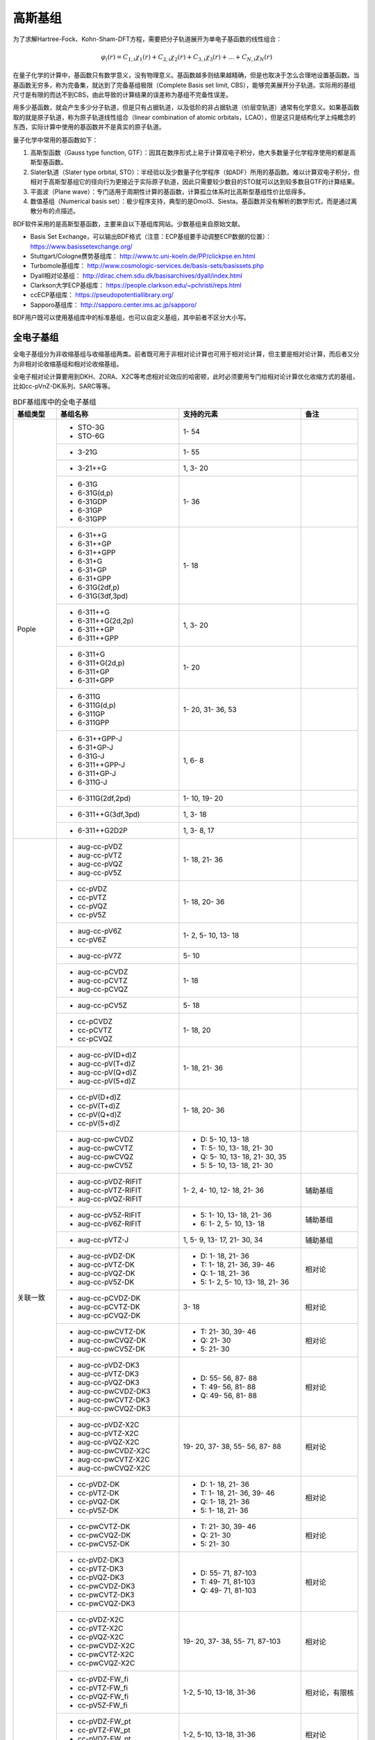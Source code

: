 高斯基组
================================================

为了求解Hartree-Fock、Kohn-Sham-DFT方程，需要把分子轨道展开为单电子基函数的线性组合：

.. math::
    \varphi_{i}(r) = C_{1,i}\chi_{1}(r) + C_{2,i}\chi_{2}(r) + C_{3,i}\chi_{3}(r) + \dots + C_{N,i}\chi_{N}(r)

在量子化学的计算中，基函数只有数学意义，没有物理意义。基函数越多则结果越精确，但是也取决于怎么合理地设置基函数。当基函数无穷多，称为完备集，就达到了完备基组极限（Complete Basis set limit, CBS），能够完美展开分子轨道。实际用的基组尺寸是有限的而达不到CBS，由此导致的计算结果的误差称为基组不完备性误差。

用多少基函数，就会产生多少分子轨道，但是只有占据轨道，以及低阶的非占据轨道（价层空轨道）通常有化学意义。如果基函数取的就是原子轨道，称为原子轨道线性组合（linear combination of atomic orbitals，LCAO），但是这只是结构化学上纯概念的东西，实际计算中使用的基函数并不是真实的原子轨道。

量子化学中常用的基函数如下：

#. 高斯型函数（Gauss type function, GTF）：因其在数序形式上易于计算双电子积分，绝大多数量子化学程序使用的都是高斯型基函数。
#. Slater轨道（Slater type orbital, STO）：半经验以及少数量子化学程序（如ADF）所用的基函数。难以计算双电子积分，但相对于高斯型基组它的径向行为更接近于实际原子轨道，因此只需要较少数目的STO就可以达到较多数目GTF的计算结果。
#. 平面波（Plane wave）：专门适用于周期性计算的基函数，计算孤立体系时比高斯型基组性价比低得多。
#. 数值基组（Numerical basis set）：极少程序支持，典型的是Dmol3、Siesta。基函数并没有解析的数学形式，而是通过离散分布的点描述。

BDF软件采用的是高斯型基函数，主要来自以下基组库网站。少数基组来自原始文献。

* Basis Set Exchange，可以输出BDF格式（注意：ECP基组要手动调整ECP数据的位置）： https://www.basissetexchange.org/
* Stuttgart/Cologne赝势基组库： http://www.tc.uni-koeln.de/PP/clickpse.en.html
* Turbomole基组库： http://www.cosmologic-services.de/basis-sets/basissets.php
* Dyall相对论基组： http://dirac.chem.sdu.dk/basisarchives/dyall/index.html
* Clarkson大学ECP基组库： https://people.clarkson.edu/~pchristi/reps.html
* ccECP基组库： https://pseudopotentiallibrary.org/
* Sapporo基组库： http://sapporo.center.ims.ac.jp/sapporo/

BDF用户既可以使用基组库中的标准基组，也可以自定义基组，其中前者不区分大小写。

全电子基组
------------------------------------------------

全电子基组分为非收缩基组与收缩基组两类。前者既可用于非相对论计算也可用于相对论计算，但主要是相对论计算，而后者又分为非相对论收缩基组和相对论收缩基组。

全电子相对论计算要用到DKH、ZORA、X2C等考虑相对论效应的哈密顿，此时必须要用专门给相对论计算优化收缩方式的基组，比如cc-pVnZ-DK系列、SARC等等。

.. table:: BDF基组库中的全电子基组
    :widths: auto

    +------------------------+-----------------------------+----------------------------------------+------------------------+
    | 基组类型               | 基组名称                    | 支持的元素                             | 备注                   |
    +========================+=============================+========================================+========================+
    | Pople                  | - STO-3G                    | 1- 54                                  |                        |
    |                        | - STO-6G                    |                                        |                        |
    +                        +-----------------------------+----------------------------------------+------------------------+
    |                        | - 3-21G                     | 1- 55                                  |                        |
    +                        +-----------------------------+----------------------------------------+------------------------+
    |                        | - 3-21++G                   | 1,  3- 20                              |                        |
    +                        +-----------------------------+----------------------------------------+------------------------+
    |                        | - 6-31G                     | 1- 36                                  |                        |
    |                        | - 6-31G(d,p)                |                                        |                        |
    |                        | - 6-31GDP                   |                                        |                        |
    |                        | - 6-31GP                    |                                        |                        |
    |                        | - 6-31GPP                   |                                        |                        |
    +                        +-----------------------------+----------------------------------------+------------------------+
    |                        | - 6-31++G                   | 1- 18                                  |                        |
    |                        | - 6-31++GP                  |                                        |                        |
    |                        | - 6-31++GPP                 |                                        |                        |
    |                        | - 6-31+G                    |                                        |                        |
    |                        | - 6-31+GP                   |                                        |                        |
    |                        | - 6-31+GPP                  |                                        |                        |
    |                        | - 6-31G(2df,p)              |                                        |                        |
    |                        | - 6-31G(3df,3pd)            |                                        |                        |
    +                        +-----------------------------+----------------------------------------+------------------------+
    |                        | - 6-311++G                  | 1,  3- 20                              |                        |
    |                        | - 6-311++G(2d,2p)           |                                        |                        |
    |                        | - 6-311++GP                 |                                        |                        |
    |                        | - 6-311++GPP                |                                        |                        |
    +                        +-----------------------------+----------------------------------------+------------------------+
    |                        | - 6-311+G                   | 1- 20                                  |                        |
    |                        | - 6-311+G(2d,p)             |                                        |                        |
    |                        | - 6-311+GP                  |                                        |                        |
    |                        | - 6-311+GPP                 |                                        |                        |
    +                        +-----------------------------+----------------------------------------+------------------------+
    |                        | - 6-311G                    | 1- 20, 31- 36, 53                      |                        |
    |                        | - 6-311G(d,p)               |                                        |                        |
    |                        | - 6-311GP                   |                                        |                        |
    |                        | - 6-311GPP                  |                                        |                        |
    +                        +-----------------------------+----------------------------------------+------------------------+
    |                        | - 6-31++GPP-J               | 1,  6-  8                              |                        |
    |                        | - 6-31+GP-J                 |                                        |                        |
    |                        | - 6-31G-J                   |                                        |                        |
    |                        | - 6-311++GPP-J              |                                        |                        |
    |                        | - 6-311+GP-J                |                                        |                        |
    |                        | - 6-311G-J                  |                                        |                        |
    +                        +-----------------------------+----------------------------------------+------------------------+
    |                        | - 6-311G(2df,2pd)           | 1- 10, 19- 20                          |                        |
    +                        +-----------------------------+----------------------------------------+------------------------+
    |                        | - 6-311++G(3df,3pd)         | 1,  3- 18                              |                        |
    +                        +-----------------------------+----------------------------------------+------------------------+
    |                        | - 6-311++G2D2P              | 1,  3-  8, 17                          |                        |
    +------------------------+-----------------------------+----------------------------------------+------------------------+
    | 关联一致               | - aug-cc-pVDZ               | 1- 18, 21- 36                          |                        |
    |                        | - aug-cc-pVTZ               |                                        |                        |
    |                        | - aug-cc-pVQZ               |                                        |                        |
    |                        | - aug-cc-pV5Z               |                                        |                        |
    +                        +-----------------------------+----------------------------------------+------------------------+
    |                        | - cc-pVDZ                   | 1- 18, 20- 36                          |                        |
    |                        | - cc-pVTZ                   |                                        |                        |
    |                        | - cc-pVQZ                   |                                        |                        |
    |                        | - cc-pV5Z                   |                                        |                        |
    +                        +-----------------------------+----------------------------------------+------------------------+
    |                        | - aug-cc-pV6Z               | 1-  2,  5- 10, 13- 18                  |                        |
    |                        | - cc-pV6Z                   |                                        |                        |
    +                        +-----------------------------+----------------------------------------+------------------------+
    |                        | - aug-cc-pV7Z               | 5- 10                                  |                        |
    +                        +-----------------------------+----------------------------------------+------------------------+
    |                        | - aug-cc-pCVDZ              | 1- 18                                  |                        |
    |                        | - aug-cc-pCVTZ              |                                        |                        |
    |                        | - aug-cc-pCVQZ              |                                        |                        |
    +                        +-----------------------------+----------------------------------------+------------------------+
    |                        | - aug-cc-pCV5Z              | 5- 18                                  |                        |
    +                        +-----------------------------+----------------------------------------+------------------------+
    |                        | - cc-pCVDZ                  | 1- 18, 20                              |                        |
    |                        | - cc-pCVTZ                  |                                        |                        |
    |                        | - cc-pCVQZ                  |                                        |                        |
    +                        +-----------------------------+----------------------------------------+------------------------+
    |                        | - aug-cc-pV(D+d)Z           | 1- 18, 21- 36                          |                        |
    |                        | - aug-cc-pV(T+d)Z           |                                        |                        |
    |                        | - aug-cc-pV(Q+d)Z           |                                        |                        |
    |                        | - aug-cc-pV(5+d)Z           |                                        |                        |
    +                        +-----------------------------+----------------------------------------+------------------------+
    |                        | - cc-pV(D+d)Z               | 1- 18, 20- 36                          |                        |
    |                        | - cc-pV(T+d)Z               |                                        |                        |
    |                        | - cc-pV(Q+d)Z               |                                        |                        |
    |                        | - cc-pV(5+d)Z               |                                        |                        |
    +                        +-----------------------------+----------------------------------------+------------------------+
    |                        | - aug-cc-pwCVDZ             | - D: 5- 10, 13- 18                     |                        |
    |                        | - aug-cc-pwCVTZ             | - T: 5- 10, 13- 18, 21- 30             |                        |
    |                        | - aug-cc-pwCVQZ             | - Q: 5- 10, 13- 18, 21- 30, 35         |                        |
    |                        | - aug-cc-pwCV5Z             | - 5: 5- 10, 13- 18, 21- 30             |                        |
    +                        +-----------------------------+----------------------------------------+------------------------+
    |                        | - aug-cc-pVDZ-RIFIT         | 1-  2,  4- 10, 12- 18, 21- 36          | 辅助基组               |
    |                        | - aug-cc-pVTZ-RIFIT         |                                        |                        |
    |                        | - aug-cc-pVQZ-RIFIT         |                                        |                        |
    +                        +-----------------------------+----------------------------------------+------------------------+
    |                        | - aug-cc-pV5Z-RIFIT         | - 5: 1- 10, 13- 18, 21- 36             | 辅助基组               |
    |                        | - aug-cc-pV6Z-RIFIT         | - 6: 1-  2,  5- 10, 13- 18             |                        |
    +                        +-----------------------------+----------------------------------------+------------------------+
    |                        | - aug-cc-pVTZ-J             | 1,  5-  9, 13- 17, 21- 30, 34          | 辅助基组               |
    +                        +-----------------------------+----------------------------------------+------------------------+
    |                        | - aug-cc-pVDZ-DK            | - D: 1- 18, 21- 36                     | 相对论                 |
    |                        | - aug-cc-pVTZ-DK            | - T: 1- 18, 21- 36, 39- 46             |                        |
    |                        | - aug-cc-pVQZ-DK            | - Q: 1- 18, 21- 36                     |                        |
    |                        | - aug-cc-pV5Z-DK            | - 5: 1-  2,  5- 10, 13- 18, 21- 36     |                        |
    +                        +-----------------------------+----------------------------------------+------------------------+
    |                        | - aug-cc-pCVDZ-DK           | 3- 18                                  | 相对论                 |
    |                        | - aug-cc-pCVTZ-DK           |                                        |                        |
    |                        | - aug-cc-pCVQZ-DK           |                                        |                        |
    +                        +-----------------------------+----------------------------------------+------------------------+
    |                        | - aug-cc-pwCVTZ-DK          | - T: 21- 30, 39- 46                    | 相对论                 |
    |                        | - aug-cc-pwCVQZ-DK          | - Q: 21- 30                            |                        |
    |                        | - aug-cc-pwCV5Z-DK          | - 5: 21- 30                            |                        |
    +                        +-----------------------------+----------------------------------------+------------------------+
    |                        | - aug-cc-pVDZ-DK3           | - D: 55- 56, 87- 88                    | 相对论                 |
    |                        | - aug-cc-pVTZ-DK3           | - T: 49- 56, 81- 88                    |                        |
    |                        | - aug-cc-pVQZ-DK3           | - Q: 49- 56, 81- 88                    |                        |
    |                        | - aug-cc-pwCVDZ-DK3         |                                        |                        |
    |                        | - aug-cc-pwCVTZ-DK3         |                                        |                        |
    |                        | - aug-cc-pwCVQZ-DK3         |                                        |                        |
    +                        +-----------------------------+----------------------------------------+------------------------+
    |                        | - aug-cc-pVDZ-X2C           | 19- 20, 37- 38, 55- 56, 87- 88         | 相对论                 |
    |                        | - aug-cc-pVTZ-X2C           |                                        |                        |
    |                        | - aug-cc-pVQZ-X2C           |                                        |                        |
    |                        | - aug-cc-pwCVDZ-X2C         |                                        |                        |
    |                        | - aug-cc-pwCVTZ-X2C         |                                        |                        |
    |                        | - aug-cc-pwCVQZ-X2C         |                                        |                        |
    +                        +-----------------------------+----------------------------------------+------------------------+
    |                        | - cc-pVDZ-DK                | - D: 1- 18, 21- 36                     | 相对论                 |
    |                        | - cc-pVTZ-DK                | - T: 1- 18, 21- 36, 39- 46             |                        |
    |                        | - cc-pVQZ-DK                | - Q: 1- 18, 21- 36                     |                        |
    |                        | - cc-pV5Z-DK                | - 5: 1- 18, 21- 36                     |                        |
    +                        +-----------------------------+----------------------------------------+------------------------+
    |                        | - cc-pwCVTZ-DK              | - T: 21- 30, 39- 46                    | 相对论                 |
    |                        | - cc-pwCVQZ-DK              | - Q: 21- 30                            |                        |
    |                        | - cc-pwCV5Z-DK              | - 5: 21- 30                            |                        |
    +                        +-----------------------------+----------------------------------------+------------------------+
    |                        | - cc-pVDZ-DK3               | - D: 55- 71, 87-103                    | 相对论                 |
    |                        | - cc-pVTZ-DK3               | - T: 49- 71, 81-103                    |                        |
    |                        | - cc-pVQZ-DK3               | - Q: 49- 71, 81-103                    |                        |
    |                        | - cc-pwCVDZ-DK3             |                                        |                        |
    |                        | - cc-pwCVTZ-DK3             |                                        |                        |
    |                        | - cc-pwCVQZ-DK3             |                                        |                        |
    +                        +-----------------------------+----------------------------------------+------------------------+
    |                        | - cc-pVDZ-X2C               | 19- 20, 37- 38, 55- 71, 87-103         | 相对论                 |
    |                        | - cc-pVTZ-X2C               |                                        |                        |
    |                        | - cc-pVQZ-X2C               |                                        |                        |
    |                        | - cc-pwCVDZ-X2C             |                                        |                        |
    |                        | - cc-pwCVTZ-X2C             |                                        |                        |
    |                        | - cc-pwCVQZ-X2C             |                                        |                        |
    +                        +-----------------------------+----------------------------------------+------------------------+
    |                        | - cc-pVDZ-FW_fi             | 1-2,  5-10, 13-18, 31-36               | 相对论，有限核         |
    |                        | - cc-pVTZ-FW_fi             |                                        |                        |
    |                        | - cc-pVQZ-FW_fi             |                                        |                        |
    |                        | - cc-pV5Z-FW_fi             |                                        |                        |
    +                        +-----------------------------+----------------------------------------+------------------------+
    |                        | - cc-pVDZ-FW_pt             | 1-2,  5-10, 13-18, 31-36               | 相对论                 |
    |                        | - cc-pVTZ-FW_pt             |                                        |                        |
    |                        | - cc-pVQZ-FW_pt             |                                        |                        |
    |                        | - cc-pV5Z-FW_pt             |                                        |                        |
    +------------------------+-----------------------------+----------------------------------------+------------------------+
    | ANO                    | - ADZP-ANO                  | 1-103                                  |                        |
    +                        +-----------------------------+----------------------------------------+------------------------+
    |                        | - ANO-DK3                   | 1- 10                                  | 相对论                 |
    +                        +-----------------------------+----------------------------------------+------------------------+
    |                        | - ANO-R                     | 1- 86                                  | 相对论，有限核         |
    |                        | - ANO-R0                    |                                        |                        |
    |                        | - ANO-R1                    |                                        |                        |
    |                        | - ANO-R2                    |                                        |                        |
    |                        | - ANO-R3                    |                                        |                        |
    +                        +-----------------------------+----------------------------------------+------------------------+
    |                        | - ANO-RCC                   | 1- 96                                  | 相对论                 |
    |                        | - ANO-RCC-VDZ               |                                        |                        |
    |                        | - ANO-RCC-VDZP              |                                        |                        |
    |                        | - ANO-RCC-VTZP              |                                        |                        |
    |                        | - ANO-RCC-VQZP              |                                        |                        |
    +                        +-----------------------------+----------------------------------------+------------------------+
    |                        | - ANO-RCC-VTZ               | 3- 20, 31- 38                          | 相对论                 |
    +------------------------+-----------------------------+----------------------------------------+------------------------+
    | Turbomole              | - Def2系列                  | 全电子非相对论基组与赝势基组的混合，参见赝势基组                |
    +                        +-----------------------------+----------------------------------------+------------------------+
    |                        | - jorge-DZP                 | - D: 1-103                             |                        |
    |                        | - jorge-TZP                 | - T: 1-103                             |                        |
    |                        | - jorge-QZP                 | - Q: 1- 54                             |                        |
    +                        +-----------------------------+----------------------------------------+------------------------+
    |                        | - jorge-DZP-DKH             | - D: 1-103                             | 相对论                 |
    |                        | - jorge-TZP-DKH             | - T: 1-103                             |                        |
    |                        | - jorge-QZP-DKH             | - Q: 1- 54                             |                        |
    +                        +-----------------------------+----------------------------------------+------------------------+
    |                        | - SARC-DKH2                 | 57- 86, 89-103                         | 相对论                 |
    +                        +-----------------------------+----------------------------------------+------------------------+
    |                        | - SARC2-QZV-DKH2            | 57- 71                                 | 相对论                 |
    |                        | - SARC2-QZVP-DKH2           |                                        |                        |
    +                        +-----------------------------+----------------------------------------+------------------------+
    |                        | - x2c-SV(P)all              | 1- 86                                  | 相对论                 |
    |                        | - x2c-SVPall                |                                        |                        |
    |                        | - x2c-TZVPall               |                                        |                        |
    |                        | - x2c-TZVPPall              |                                        |                        |
    |                        | - x2c-QZVPall               |                                        |                        |
    |                        | - x2c-QZVPPall              |                                        |                        |
    |                        | - x2c-SV(P)all-2c           |                                        |                        |
    |                        | - x2c-SVPall-2c             |                                        |                        |
    |                        | - x2c-TZVPall-2c            |                                        |                        |
    |                        | - x2c-TZVPPall-2c           |                                        |                        |
    |                        | - x2c-QZVPall-2c            |                                        |                        |
    |                        | - x2c-QZVPPall-2c           |                                        |                        |
    +------------------------+-----------------------------+----------------------------------------+------------------------+
    | Sapporo                | - Sapporo-DZP               | 1- 54                                  | 2012是新版             |
    |                        | - Sapporo-TZP               |                                        |                        |
    |                        | - Sapporo-QZP               |                                        |                        |
    |                        | - Sapporo-DZP-2012          |                                        |                        |
    |                        | - Sapporo-TZP-2012          |                                        |                        |
    |                        | - Sapporo-QZP-2012          |                                        |                        |
    |                        | - Sapporo-DZP-dif           |                                        |                        |
    |                        | - Sapporo-TZP-dif           |                                        |                        |
    |                        | - Sapporo-QZP-dif           |                                        |                        |
    |                        | - Sapporo-DZP-2012-dif      |                                        |                        |
    |                        | - Sapporo-TZP-2012-dif      |                                        |                        |
    |                        | - Sapporo-QZP-2012-dif      |                                        |                        |
    +                        +-----------------------------+----------------------------------------+------------------------+
    |                        | - Sapporo-DKH3-DZP          | 1- 54                                  | 相对论                 |
    |                        | - Sapporo-DKH3-TZP          |                                        |                        |
    |                        | - Sapporo-DKH3-QZP          |                                        |                        |
    |                        | - Sapporo-DKH3-DZP-dif      |                                        |                        |
    |                        | - Sapporo-DKH3-TZP-dif      |                                        |                        |
    |                        | - Sapporo-DKH3-QZP-dif      |                                        |                        |
    +                        +-----------------------------+----------------------------------------+------------------------+
    |                        | - Sapporo-DKH3-DZP-2012     | 19- 86                                 | 相对论，有限核         |
    |                        | - Sapporo-DKH3-TZP-2012     |                                        |                        |
    |                        | - Sapporo-DKH3-QZP-2012     |                                        |                        |
    |                        | - Sapporo-DKH3-DZP-2012-dif |                                        |                        |
    |                        | - Sapporo-DKH3-TZP-2012-dif |                                        |                        |
    |                        | - Sapporo-DKH3-QZP-2012-dif |                                        |                        |
    +------------------------+-----------------------------+----------------------------------------+------------------------+
    | 非收缩                 | - UGBS                      | 1- 90, 94- 95, 98-103                  | 相对论                 |
    +                        +-----------------------------+----------------------------------------+------------------------+
    |                        | - Dirac-RPF-4Z              | 1-118                                  | 相对论                 |
    |                        | - Dirac-aug-RPF-4Z          |                                        |                        |
    +                        +-----------------------------+----------------------------------------+------------------------+
    |                        | - Dirac-Dyall.2zp           | 1-118                                  | 相对论                 |
    |                        | - Dirac-Dyall.3zp           |                                        |                        |
    |                        | - Dirac-Dyall.4zp           |                                        |                        |
    |                        | - Dirac-Dyall.ae2z          |                                        |                        |
    |                        | - Dirac-Dyall.ae3z          |                                        |                        |
    |                        | - Dirac-Dyall.ae4z          |                                        |                        |
    |                        | - Dirac-Dyall.cv2z          |                                        |                        |
    |                        | - Dirac-Dyall.cv3z          |                                        |                        |
    |                        | - Dirac-Dyall.cv4z          |                                        |                        |
    |                        | - Dirac-Dyall.v2z           |                                        |                        |
    |                        | - Dirac-Dyall.v3z           |                                        |                        |
    |                        | - Dirac-Dyall.v4z           |                                        |                        |
    +                        +-----------------------------+----------------------------------------+------------------------+
    |                        | - Dirac-Dyall.aae2z         | - 1-2, 5-10, 13-18, 31-36, 49-54       | 相对论                 |
    |                        | - Dirac-Dyall.aae3z         | - 81-86, 113-118                       |                        |
    |                        | - Dirac-Dyall.aae4z         |                                        |                        |
    |                        | - Dirac-Dyall.acv2z         |                                        |                        |
    |                        | - Dirac-Dyall.acv3z         |                                        |                        |
    |                        | - Dirac-Dyall.acv4z         |                                        |                        |
    |                        | - Dirac-Dyall.av2z          |                                        |                        |
    |                        | - Dirac-Dyall.av3z          |                                        |                        |
    |                        | - Dirac-Dyall.av4z          |                                        |                        |
    +------------------------+-----------------------------+----------------------------------------+------------------------+
    | 其它                   | - SVP-BSEX                  | 1, 3-10                                |                        |
    +                        +-----------------------------+----------------------------------------+------------------------+
    |                        | - DZP                       | 1, 6-8, 16, 26, 42                     |                        |
    +                        +-----------------------------+----------------------------------------+------------------------+
    |                        | - DZVP                      | 1, 3-9, 11-17, 19-20, 31-35, 49-53     |                        |
    +                        +-----------------------------+----------------------------------------+------------------------+
    |                        | - TZVPP                     | 1, 6-7                                 |                        |
    +                        +-----------------------------+----------------------------------------+------------------------+
    |                        | - IGLO-II                   | 1,  5-  9, 13- 17                      |                        |
    |                        | - IGLO-III                  |                                        |                        |
    +                        +-----------------------------+----------------------------------------+------------------------+
    |                        | - Sadlej-pVTZ               | 1,  6- 8                               |                        |
    +                        +-----------------------------+----------------------------------------+------------------------+
    |                        | - Wachters+f                | 21- 29                                 |                        |
    +------------------------+-----------------------------+----------------------------------------+------------------------+


赝势基组
------------------------------------------------

赝势基组需要结合赝势使用，基函数只描述原子的价层电子。当体系涉及到较重元素时，通常对它们用赝势基组，而其它原子照常用普通基组。这样一方面可以大大节约计算时间，同时还能等效体现出标量相对论效应。Lan系列、Stuttgart系列、cc-pVnZ-PP系列都属于这类基组。def2基组从第五周期开始也都是赝势基组。

对相对论问题需要较严格考虑时需要直接做相对论计算，而不能仅通过赝势近似表现相对论效应，此时的计算要考虑所有电子。这类计算不能用普通基组，而需要专为相对论计算优化的基组，如：cc-pVnZ-DK系列、SARC、ANO-RCC、Dya等。

根据赝势是否包含旋轨耦合项，赝势基组分为标量赝势基组与旋轨耦合赝势基组两类。为了方便调用，一些较轻元素的赝势基组实际上是全电子非相对论基组。

.. table:: BDF基组库中的赝势基组
    :widths: auto

    +------------------------+-----------------------------+----------------------------------------+------------------------+
    | 基组类型               | 基组名称                    | 支持的元素                             | 备注                   |
    +========================+=============================+========================================+========================+
    | 关联一致               | - aug-cc-pVDZ-PP            | 29- 36, 39- 54, 72- 86                 | SOECP                  |
    |                        | - aug-cc-pVTZ-PP            |                                        |                        |
    |                        | - aug-cc-pVQZ-PP            |                                        |                        |
    |                        | - aug-cc-pV5Z-PP            |                                        |                        |
    |                        | - aug-cc-pwCVDZ-PP          |                                        |                        |
    |                        | - aug-cc-pwCVTZ-PP          |                                        |                        |
    |                        | - aug-cc-pwCVQZ-PP          |                                        |                        |
    |                        | - aug-cc-pwCV5Z-PP          |                                        |                        |
    |                        | - cc-pV5Z-PP                |                                        |                        |
    |                        | - cc-pwCV5Z-PP              |                                        |                        |
    +                        +-----------------------------+----------------------------------------+------------------------+
    |                        | - cc-pVDZ-PP                | 29- 36, 39- 54, 72- 86, 90- 92         | SOECP                  |
    |                        | - cc-pVTZ-PP                |                                        |                        |
    |                        | - cc-pVQZ-PP                |                                        |                        |
    |                        | - cc-pwCVDZ-PP              |                                        |                        |
    |                        | - cc-pwCVTZ-PP              |                                        |                        |
    |                        | - cc-pwCVQZ-PP              |                                        |                        |
    +                        +-----------------------------+----------------------------------------+------------------------+
    |                        | - aug-cc-pCVDZ-ccECP        | 19- 30                                 |                        |
    |                        | - aug-cc-pCVTZ-ccECP        |                                        |                        |
    |                        | - aug-cc-pCVQZ-ccECP        |                                        |                        |
    |                        | - aug-cc-pCV5Z-ccECP        |                                        |                        |
    |                        | - cc-pCVDZ-ccECP            |                                        |                        |
    |                        | - cc-pCVTZ-ccECP            |                                        |                        |
    |                        | - cc-pCVQZ-ccECP            |                                        |                        |
    |                        | - cc-pCV5Z-ccECP            |                                        |                        |
    +                        +-----------------------------+----------------------------------------+------------------------+
    |                        | - aug-cc-pVDZ-ccECP         | - D: 3- 9, 11- 17, 19- 36              |                        |
    |                        | - aug-cc-pVTZ-ccECP         | - T: 3- 9, 11- 17, 19- 36              |                        |
    |                        | - aug-cc-pVQZ-ccECP         | - Q: 3- 9, 11- 17, 19- 36              |                        |
    |                        | - aug-cc-pV5Z-ccECP         | - 5: 3- 9, 11- 17, 19- 36              |                        |
    |                        | - aug-cc-pV6Z-ccECP         | - 6: 4- 9, 12- 17, 19- 20, 31- 36      |                        |
    +                        +-----------------------------+----------------------------------------+------------------------+
    |                        | - cc-pVDZ-ccECP             | - D: 3- 36                             |                        |
    |                        | - cc-pVTZ-ccECP             | - T: 3- 36                             |                        |
    |                        | - cc-pVQZ-ccECP             | - Q: 3- 36                             |                        |
    |                        | - cc-pV5Z-ccECP             | - 5: 3- 36                             |                        |
    |                        | - cc-pV6Z-ccECP             | - 6: 4- 10, 12- 20, 31- 36             |                        |
    +                        +-----------------------------+----------------------------------------+------------------------+
    |                        | - Pitzer-AVDZ-PP            | 3- 10                                  | SOECP                  |
    +                        +-----------------------------+----------------------------------------+------------------------+
    |                        | - Pitzer-VDZ-PP             | 3- 18                                  | SOECP                  |
    |                        | - Pitzer-VTZ-PP             |                                        |                        |
    +------------------------+-----------------------------+----------------------------------------+------------------------+
    | Clarkson               | - CRENBL                    | 1 (all e.), 3-118                      | SOECP，小芯            |
    +                        +-----------------------------+----------------------------------------+------------------------+
    |                        | - CRENBS                    | 21- 36, 39- 54, 57, 72- 86, 104-118    | SOECP，大芯            |
    +------------------------+-----------------------------+----------------------------------------+------------------------+
    | Turbomole              | - Def2-SVP                  | 1- 36 (all e.), 37- 57, 72- 86         | TM73是新版             |
    |                        | - Def2-SV(P)                |                                        |                        |
    |                        | - Def2-SVPD                 |                                        |                        |
    |                        | - Def2-SVPD-TM73            |                                        |                        |
    |                        | - Def2-TZVP                 |                                        |                        |
    |                        | - Def2-TZVPD                |                                        |                        |
    |                        | - Def2-TZVPD-TM73           |                                        |                        |
    |                        | - Def2-TZVP-F               |                                        |                        |
    |                        | - Def2-TZVPP-F              |                                        |                        |
    |                        | - Def2-TZVPP                |                                        |                        |
    |                        | - Def2-TZVPPD               |                                        |                        |
    |                        | - Def2-TZVPPD-TM73          |                                        |                        |
    |                        | - Def2-QZVP                 |                                        |                        |
    |                        | - Def2-QZVPD                |                                        |                        |
    |                        | - Def2-QZVPD-TM73           |                                        |                        |
    |                        | - Def2-QZVPP                |                                        |                        |
    |                        | - Def2-QZVPPD               |                                        |                        |
    |                        | - Def2-QZVPPD-TM73          |                                        |                        |
    |                        | - ma-Def2-SV(P)             |                                        |                        |
    |                        | - ma-Def2-SVP               |                                        |                        |
    |                        | - ma-Def2-TZVP              |                                        |                        |
    |                        | - ma-Def2-TZVPP             |                                        |                        |
    |                        | - ma-Def2-QZVP              |                                        |                        |
    |                        | - ma-Def2-QZVPP             |                                        |                        |
    +                        +-----------------------------+----------------------------------------+------------------------+
    |                        | - Def2-SV(P)-TM73           | 1- 36 (all e.), 37- 86                 | TM73是新版             |
    |                        | - Def2-SVP-TM73             |                                        |                        |
    |                        | - Def2-TZVP-TM73            |                                        |                        |
    |                        | - Def2-TZVPP-TM73           |                                        |                        |
    |                        | - Def2-TZVP-F-TM73          |                                        |                        |
    |                        | - Def2-TZVPP-F-TM73         |                                        |                        |
    |                        | - Def2-QZVP-TM73            |                                        |                        |
    |                        | - Def2-QZVPP-TM73           |                                        |                        |
    +                        +-----------------------------+----------------------------------------+------------------------+
    |                        | - DHF-SV(P)                 | 37- 56, 72- 86                         | SOECP                  |
    |                        | - DHF-SVP                   |                                        |                        |
    |                        | - DHF-TZVP                  |                                        |                        |
    |                        | - DHF-TZVPP                 |                                        |                        |
    |                        | - DHF-QZVP                  |                                        |                        |
    |                        | - DHF-QZVPP                 |                                        |                        |
    +------------------------+-----------------------------+----------------------------------------+------------------------+
    | LAN                    | - LANL2DZ                   | - 1, 3-10 (all e.)                     |                        |
    |                        |                             | - 11-57, 72-83, 92-94                  |                        |
    +                        +-----------------------------+----------------------------------------+------------------------+
    |                        | - LANL2DZDP                 | - 1, 6-9 (all e.)                      |                        |
    |                        |                             | - 14-17, 32-35, 50-53, 82-83           |                        |
    +                        +-----------------------------+----------------------------------------+------------------------+
    |                        | - LANL2TZ                   | 21- 30, 39- 48, 57, 72- 80             |                        |
    +                        +-----------------------------+----------------------------------------+------------------------+
    |                        | - LANL08                    | 11- 57, 72- 83                         |                        |
    +                        +-----------------------------+----------------------------------------+------------------------+
    |                        | - LANL08(D)                 | 14- 17, 32- 35, 50- 53, 82- 83         |                        |
    +                        +-----------------------------+----------------------------------------+------------------------+
    |                        | - LANL2TZ+                  | 21- 30                                 |                        |
    |                        | - LANL08+                   |                                        |                        |
    +                        +-----------------------------+----------------------------------------+------------------------+
    |                        | - Modified-LANL2DZ          | 21- 29, 39- 47, 57, 72- 79             |                        |
    |                        | - LANL2TZ(F)                |                                        |                        |
    |                        | - LANL08(F)                 |                                        |                        |
    +------------------------+-----------------------------+----------------------------------------+------------------------+
    | SBKJC                  | - SBKJC-VDZ                 | 1-2 (all e.), 3- 58, 72- 86            |                        |
    +                        +-----------------------------+----------------------------------------+------------------------+
    |                        | - SBKJC-POLAR               | - 1-2 (all e.)                         |                        |
    |                        |                             | - 3- 20, 32- 38, 50- 56, 82- 86        |                        |
    +                        +-----------------------------+----------------------------------------+------------------------+
    |                        | - pSBKJC                    | 6- 9, 14- 17, 32- 35, 50- 53           |                        |
    +------------------------+-----------------------------+----------------------------------------+------------------------+
    | Stuttgart              | - Stuttgart-RLC             | 3- 20, 30- 38, 49- 56, 80- 86, 89-103  |                        |
    +                        +-----------------------------+----------------------------------------+------------------------+
    |                        | - Stuttgart-RSC-1997        | - 19-30, 37-48, 55-56, 58-70           |                        |
    |                        |                             | - 72-80, 89-103, 105                   |                        |
    +                        +-----------------------------+----------------------------------------+------------------------+
    |                        | - Stuttgart-RSC-ANO         | 57- 71, 89-103                         | SOECP                  |
    |                        | - Stuttgart-RSC-SEG         |                                        |                        |
    +                        +-----------------------------+----------------------------------------+------------------------+
    |                        | - Stuttgart-ECP92MDFQ-DZVP  | 111-120                                | SOECP                  |
    |                        | - Stuttgart-ECP92MDFQ-TZVP  |                                        |                        |
    |                        | - Stuttgart-ECP92MDFQ-QZVP  |                                        |                        |
    +                        +-----------------------------+----------------------------------------+------------------------+
    |                        | - Stuttgart-ECPMDFSO-QZVP   | 19- 20, 37- 38, 55- 56, 87- 92         | SOECP                  |
    +------------------------+-----------------------------+----------------------------------------+------------------------+


指定基组
------------------------------------------------
计算采用的基组在 ``compass`` 模块中定义，关键词为 ``basis`` 。例如

.. code-block:: bdf

  $compass
  basis
   lanl2dz
  geometry
    H   0.000   0.000    0.000
    Cl  0.000   0.000    1.400
  end geometry
  $end

其中 ``lanl2dz`` 调用内置的LanL2DZ基组（已在 ``basisname`` 文件中注册），不区分大小写。未注册的非内置基组（包括用户自定义基组）
文件可以放在计算目录下，并保持大小写一致。

如果对不同元素指定不同名称的基组，需要放在 ``basis-multi`` ... ``end basis`` 块中，其中第一行是默认基组，之后的行对不同元素指定其它基组，
格式为 **元素=基组名** 或者 **元素1,元素2, ...,元素n=基组名** 。
例如，

.. code-block:: bdf

  $compass
  basis-multi
   lanl2dz
   H = 3-21g
  end basis
  geometry
    H   0.000   0.000    0.000
    Cl  0.000   0.000    1.400
  end geometry
  $end

上例中，H使用3-21G基组，而未额外定义的Cl采用默认的LanL2DZ基组。


辅助基组
------------------------------------------------
使用了密度拟合近似（RI）的方法需要一个辅助的基组。Ahlrichs系列基组和Dunning相关一致性基组以及其它个别基组有专门优化的辅助基组。BDF中可以在compass中通过 ``RI-J``、 ``RI-K`` 和 ``RI-C`` 关键词指定辅助基组。其中 ``RI-J`` 用于指定库伦拟合基组， ``RI-K`` 用于指定库伦交换拟合基组， ``RI-C`` 用于指定库伦相关拟合基组。BDF支持的辅助基组保存在 ``$BDFHOME/basis_library`` 路径下对应的文件夹中。

高级别密度拟合基组可以用在低级别基组上，例如 ``c-pVTZ/C`` 可以用于在 ``cc-pVTZ`` 上做RI-J，对于没有标配辅助基组的pople系列基组如 ``6-31G**`` 也可以用 ``cc-pVTZ/J`` 做RI-J或RIJCOSX。反之，高级别轨道基组结合低级别的辅助基组则会带来较明显的误差。

.. code-block:: bdf

  $Compass
  Basis
    DEF2-SVP
  RI-J
    DEF2-SVP
  Geometry
    C          1.08411       -0.01146        0.05286
    H          2.17631       -0.01146        0.05286
    H          0.72005       -0.93609        0.50609
    H          0.72004        0.05834       -0.97451
    H          0.72004        0.84336        0.62699
  End Geometry
  $End

上例中，使用 ``def2-SVP`` 基组计算CH4甲烷分子，同时用de2-SVP标配的 库伦拟合基组进行加速计算。

